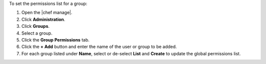 .. The contents of this file may be included in multiple topics (using the includes directive).
.. The contents of this file should be modified in a way that preserves its ability to appear in multiple topics.


To set the permissions list for a group:

#. Open the |chef manage|.
#. Click **Administration**.
#. Click **Groups**.
#. Select a group.
#. Click the **Group Permissions** tab.
#. Click the **+ Add** button and enter the name of the user or group to be added.
#. For each group listed under **Name**, select or de-select **List** and **Create** to update the global permissions list.
